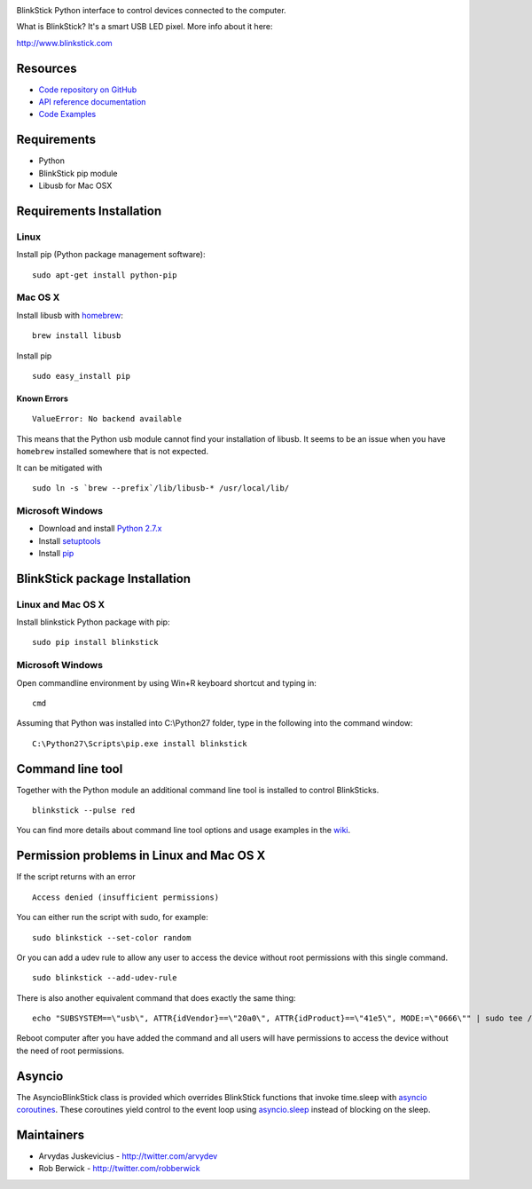 .. image:: http://www.blinkstick.com/images/logos/blinkstick-python.png
   :alt: BlinkStick Python

BlinkStick Python interface to control devices connected to the
computer.

What is BlinkStick? It's a smart USB LED pixel. More info about it here:

http://www.blinkstick.com

Resources
---------

- `Code repository on GitHub <https://github.com/arvydas/blinkstick-python>`_
- `API reference documentation <https://arvydas.github.io/blinkstick-python>`_
- `Code Examples <https://github.com/arvydas/blinkstick-python/wiki>`_

Requirements
------------

-  Python
-  BlinkStick pip module
-  Libusb for Mac OSX

Requirements Installation
-------------------------

Linux
`````

Install pip (Python package management software):

::

    sudo apt-get install python-pip

Mac OS X
````````

Install libusb with `homebrew <http://mxcl.github.io/homebrew/>`_:

::

    brew install libusb

Install pip

::

    sudo easy_install pip

Known Errors
^^^^^^^^^^^^

::

    ValueError: No backend available

This means that the Python usb module cannot find your installation of libusb.
It seems to be an issue when you have ``homebrew`` installed somewhere that is
not expected.

It can be mitigated with

::

    sudo ln -s `brew --prefix`/lib/libusb-* /usr/local/lib/

Microsoft Windows
`````````````````

* Download and install `Python 2.7.x <http://www.python.org/download/releases/>`_
* Install `setuptools <http://www.lfd.uci.edu/~gohlke/pythonlibs/#setuptools>`_
* Install `pip <http://www.lfd.uci.edu/~gohlke/pythonlibs/#pip>`_

BlinkStick package Installation
-------------------------------

Linux and Mac OS X
``````````````````

Install blinkstick Python package with pip:

::

    sudo pip install blinkstick


Microsoft Windows
`````````````````

Open commandline environment by using Win+R keyboard shortcut and typing in:

::

    cmd

Assuming that Python was installed into C:\\Python27 folder, type in the 
following into the command window:

::

    C:\Python27\Scripts\pip.exe install blinkstick

Command line tool
-----------------

Together with the Python module an additional command line tool is
installed to control BlinkSticks. 

::

    blinkstick --pulse red


You can find more details about command line tool options and usage 
examples in the `wiki <https://github.com/arvydas/blinkstick-python/wiki>`_.

Permission problems in Linux and Mac OS X
-----------------------------------------

If the script returns with an error

::

    Access denied (insufficient permissions)

You can either run the script with sudo, for example:

::

    sudo blinkstick --set-color random 

Or you can add a udev rule to allow any user to access the device
without root permissions with this single command.

::

    sudo blinkstick --add-udev-rule

There is also another equivalent command that does exactly the same thing:

::

    echo "SUBSYSTEM==\"usb\", ATTR{idVendor}==\"20a0\", ATTR{idProduct}==\"41e5\", MODE:=\"0666\"" | sudo tee /etc/udev/rules.d/85-blinkstick.rules

Reboot computer after you have added the command and all users will have
permissions to access the device without the need of root permissions.

Asyncio
-------

The AsyncioBlinkStick class is provided which overrides BlinkStick functions
that invoke time.sleep with
`asyncio coroutines <https://docs.python.org/3/library/asyncio-task.html>`__.
These coroutines yield control to the event loop using
`asyncio.sleep <https://docs.python.org/3/library/asyncio-task.html#asyncio.sleep>`__
instead of blocking on the sleep.

Maintainers
-----------

-  Arvydas Juskevicius - http://twitter.com/arvydev
-  Rob Berwick - http://twitter.com/robberwick

